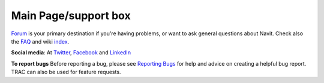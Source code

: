 .. _main_pagesupport_box:

Main Page/support box
=====================

`Forum <Contacts#Forum>`__ is your primary destination if you're having
problems, or want to ask general questions about Navit. Check also the
`FAQ <FAQ>`__ and wiki `index <index>`__.

**Social media**: At `Twitter <http://www.twitter.com/NavitProject>`__,
`Facebook <http://www.facebook.com/NavitProject>`__ and
`LinkedIn <http://www.linkedin.com/companies/navit-project>`__

**To report bugs** Before reporting a bug, please see `Reporting
Bugs <Reporting_Bugs>`__ for help and advice on creating a helpful bug
report. TRAC can also be used for feature requests.
